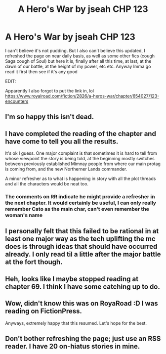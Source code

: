 #+TITLE: A Hero's War by jseah CHP 123

* A Hero's War by jseah CHP 123
:PROPERTIES:
:Author: rationalidurr
:Score: 35
:DateUnix: 1617025777.0
:DateShort: 2021-Mar-29
:FlairText: RT
:END:
I can't believe it's not pudding. But I also can't believe this updated, I refreshed the page on near daily basis, as well as some other fics (cough Saga cough of Soul) but here it is, finally after all this time, at last, at the dawn of our battle, at the height of my power, etc etc. Anyway Imma go read it first then see if it's any good

EDIT:

Apparently I also forgot to put the link in, lol [[https://www.royalroad.com/fiction/2826/a-heros-war/chapter/654027/123-encounters]]


** I'm so happy this isn't dead.
:PROPERTIES:
:Author: Afforess
:Score: 8
:DateUnix: 1617028476.0
:DateShort: 2021-Mar-29
:END:


** I have completed the reading of the chapter and have come to tell you all the results.

It's ok I guess. One major complaint is that sometimes it is hard to tell from whose viewpoint the story is being told, at the beginning mostly switches between previously established Mimnay people from where our main protag is coming from, and the new Northerner Lands commander.

A minor refresher as to what is happening in story with all the plot threads and all the characters would be neat too.
:PROPERTIES:
:Author: rationalidurr
:Score: 4
:DateUnix: 1617050281.0
:DateShort: 2021-Mar-30
:END:

*** The comments on RR indicate he might provide a refresher in the next chapter. It would certainly be useful, I can only really remember Cato as the main char, can't even remember the woman's name
:PROPERTIES:
:Author: sohois
:Score: 1
:DateUnix: 1617134991.0
:DateShort: 2021-Mar-31
:END:


** I personally felt that this failed to be rational in at least one major way as the tech uplifting the mc does is through ideas that should have occurred already. I only read til a little after the major battle at the fort though.
:PROPERTIES:
:Author: EsquilaxM
:Score: 2
:DateUnix: 1617331622.0
:DateShort: 2021-Apr-02
:END:


** Heh, looks like I maybe stopped reading at chapter 69. I think I have some catching up to do.
:PROPERTIES:
:Author: ben_sphynx
:Score: 1
:DateUnix: 1617042705.0
:DateShort: 2021-Mar-29
:END:


** Wow, didn't know this was on RoyaRoad :D I was reading on FictionPress.

Anyways, extremely happy that this resumed. Let's hope for the best.
:PROPERTIES:
:Author: Veerdavid
:Score: 1
:DateUnix: 1617088429.0
:DateShort: 2021-Mar-30
:END:


** Don't bother refreshing the page; just use an RSS reader. I have 20 on-hiatus stories in mine.
:PROPERTIES:
:Author: echemon
:Score: 1
:DateUnix: 1617371924.0
:DateShort: 2021-Apr-02
:END:
